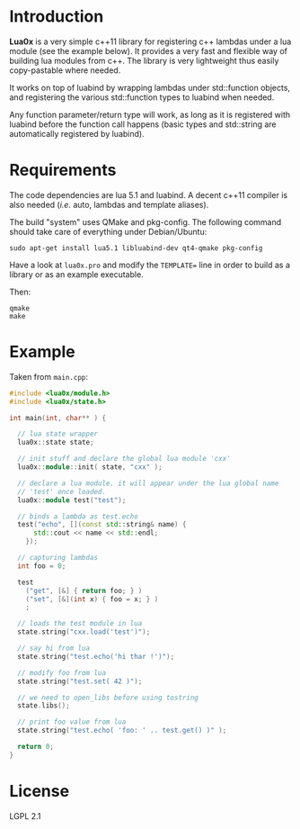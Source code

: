 * Introduction

  *Lua0x* is a very simple c++11 library for registering c++ lambdas
  under a lua module (see the example below). It provides a very fast
  and flexible way of building lua modules from c++. The library is
  very lightweight thus easily copy-pastable where needed.
  
  It works on top of luabind by wrapping lambdas under std::function
  objects, and registering the various std::function types to luabind
  when needed. 

  Any function parameter/return type will work, as long as it is
  registered with luabind before the function call happens (basic
  types and std::string are automatically registered by luabind).
  
* Requirements
  
  The code dependencies are lua 5.1 and luabind. A decent c++11
  compiler is also needed (/i.e./ auto, lambdas and template aliases).

  The build "system" uses QMake and pkg-config. The following command
  should take care of everything under Debian/Ubuntu:

: sudo apt-get install lua5.1 libluabind-dev qt4-qmake pkg-config
  
  Have a look at ~lua0x.pro~ and modify the ~TEMPLATE=~ line in order
  to build as a library or as an example executable.
  
  Then:

: qmake
: make

* Example

Taken from ~main.cpp~:

#+BEGIN_SRC CPP
#include <lua0x/module.h>
#include <lua0x/state.h>

int main(int, char** ) {

  // lua state wrapper
  lua0x::state state;

  // init stuff and declare the global lua module 'cxx'
  lua0x::module::init( state, "cxx" );
  
  // declare a lua module. it will appear under the lua global name
  // 'test' once loaded.
  lua0x::module test("test");
  
  // binds a lambda as test.echo
  test("echo", [](const std::string& name) { 
      std::cout << name << std::endl; 
    });
  
  // capturing lambdas
  int foo = 0;

  test
    ("get", [&] { return foo; } )
    ("set", [&](int x) { foo = x; } )
    ;
  
  // loads the test module in lua
  state.string("cxx.load('test')");
  
  // say hi from lua
  state.string("test.echo('hi thar !')");
  
  // modify foo from lua
  state.string("test.set( 42 )");
  
  // we need to open_libs before using tostring
  state.libs();

  // print foo value from lua
  state.string("test.echo( 'foo: ' .. test.get() )" );
  
  return 0;
}
#+END_SRC


* License

  LGPL 2.1

  
